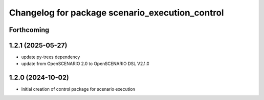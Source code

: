 ^^^^^^^^^^^^^^^^^^^^^^^^^^^^^^^^^^^^^^^^^^^^^^^^
Changelog for package scenario_execution_control
^^^^^^^^^^^^^^^^^^^^^^^^^^^^^^^^^^^^^^^^^^^^^^^^

Forthcoming
-----------

1.2.1 (2025-05-27)
------------------
* update py-trees dependency
* update from OpenSCENARIO 2.0 to OpenSCENARIO DSL V2.1.0

1.2.0 (2024-10-02)
------------------
* Initial creation of control package for scenario execution

